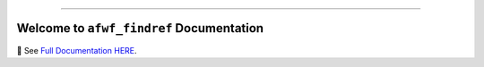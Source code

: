 
.. image:: https://readthedocs.org/projects/afwf-findref/badge/?version=latest
    :target: https://afwf-findref.readthedocs.io/en/latest/
    :alt: Documentation Status

.. image:: https://github.com/MacHu-GWU/afwf_findref-project/workflows/CI/badge.svg
    :target: https://github.com/MacHu-GWU/afwf_findref-project/actions?query=workflow:CI

.. image:: https://codecov.io/gh/MacHu-GWU/afwf_findref-project/branch/main/graph/badge.svg
    :target: https://codecov.io/gh/MacHu-GWU/afwf_findref-project

.. image:: https://img.shields.io/pypi/v/afwf-findref.svg
    :target: https://pypi.python.org/pypi/afwf-findref

.. image:: https://img.shields.io/pypi/l/afwf-findref.svg
    :target: https://pypi.python.org/pypi/afwf-findref

.. image:: https://img.shields.io/pypi/pyversions/afwf-findref.svg
    :target: https://pypi.python.org/pypi/afwf-findref

.. image:: https://img.shields.io/badge/Release_History!--None.svg?style=social
    :target: https://github.com/MacHu-GWU/afwf_findref-project/blob/main/release-history.rst

.. image:: https://img.shields.io/badge/STAR_Me_on_GitHub!--None.svg?style=social
    :target: https://github.com/MacHu-GWU/afwf_findref-project

------

.. image:: https://img.shields.io/badge/Link-Document-blue.svg
    :target: https://afwf-findref.readthedocs.io/en/latest/

.. image:: https://img.shields.io/badge/Link-API-blue.svg
    :target: https://afwf-findref.readthedocs.io/en/latest/py-modindex.html

.. image:: https://img.shields.io/badge/Link-Install-blue.svg
    :target: `install`_

.. image:: https://img.shields.io/badge/Link-GitHub-blue.svg
    :target: https://github.com/MacHu-GWU/afwf_findref-project

.. image:: https://img.shields.io/badge/Link-Submit_Issue-blue.svg
    :target: https://github.com/MacHu-GWU/afwf_findref-project/issues

.. image:: https://img.shields.io/badge/Link-Request_Feature-blue.svg
    :target: https://github.com/MacHu-GWU/afwf_findref-project/issues

.. image:: https://img.shields.io/badge/Link-Download-blue.svg
    :target: https://pypi.org/pypi/afwf-findref#files


Welcome to ``afwf_findref`` Documentation
==============================================================================
📔 See `Full Documentation HERE <https://afwf-findref.readthedocs.io/index.html>`_.
